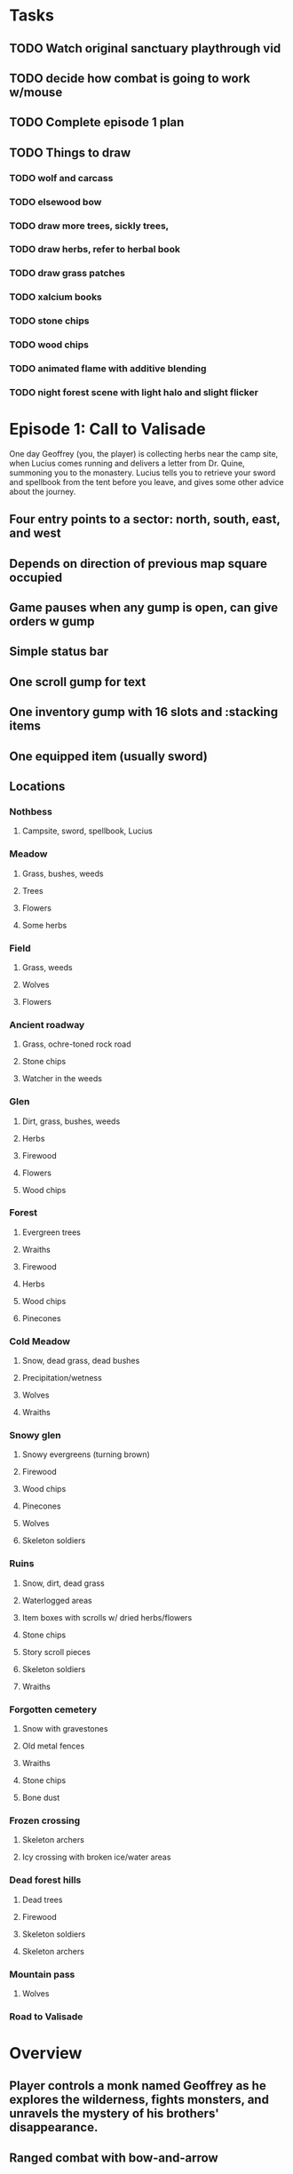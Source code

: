 
* Tasks

** TODO Watch original sanctuary playthrough vid
** TODO decide how combat is going to work w/mouse
** TODO Complete episode 1 plan
** TODO Things to draw

*** TODO wolf and carcass
*** TODO elsewood bow 
*** TODO draw more trees, sickly trees, 
*** TODO draw herbs, refer to herbal book
*** TODO draw grass patches
*** TODO xalcium books
*** TODO stone chips
*** TODO wood chips
*** TODO animated flame with additive blending
*** TODO night forest scene with light halo and slight flicker


* Episode 1: Call to Valisade

One day Geoffrey (you, the player) is collecting herbs near the camp
site, when Lucius comes running and delivers a letter from Dr. Quine,
summoning you to the monastery. Lucius tells you to retrieve your
sword and spellbook from the tent before you leave, and gives some
other advice about the journey.

** Four entry points to a sector: north, south, east, and west
** Depends on direction of previous map square occupied

** Game pauses when any gump is open, can give orders w gump

** Simple status bar
** One scroll gump for text
** One inventory gump with 16 slots and :stacking items
** One equipped item (usually sword)

** Locations
*** Nothbess
**** Campsite, sword, spellbook, Lucius
*** Meadow
**** Grass, bushes, weeds
**** Trees
**** Flowers
**** Some herbs
*** Field
**** Grass, weeds
**** Wolves
**** Flowers
*** Ancient roadway
**** Grass, ochre-toned rock road
**** Stone chips
**** Watcher in the weeds
*** Glen
**** Dirt, grass, bushes, weeds
**** Herbs
**** Firewood
**** Flowers
**** Wood chips
*** Forest
**** Evergreen trees
**** Wraiths
**** Firewood
**** Herbs
**** Wood chips
**** Pinecones
*** Cold Meadow
**** Snow, dead grass, dead bushes
**** Precipitation/wetness
**** Wolves
**** Wraiths
*** Snowy glen
**** Snowy evergreens (turning brown)
**** Firewood 
**** Wood chips
**** Pinecones
**** Wolves
**** Skeleton soldiers
*** Ruins 
**** Snow, dirt, dead grass
**** Waterlogged areas
**** Item boxes with scrolls w/ dried herbs/flowers
**** Stone chips
**** Story scroll pieces
**** Skeleton soldiers
**** Wraiths
*** Forgotten cemetery
**** Snow with gravestones
**** Old metal fences
**** Wraiths
**** Stone chips
**** Bone dust
*** Frozen crossing
**** Skeleton archers
**** Icy crossing with broken ice/water areas
*** Dead forest hills
**** Dead trees
**** Firewood
**** Skeleton soldiers
**** Skeleton archers
*** Mountain pass
**** Wolves
*** Road to Valisade

* Overview

** Player controls a monk named Geoffrey as he explores the wilderness, fights monsters, and unravels the mystery of his brothers' disappearance.
** Ranged combat with bow-and-arrow
** Melee combat with swords
** Manage limited resources: food, arrows, items/reagents
** Magic spells
*** All spells require Mind points
*** Some spells require "reagents" i.e. a supply
** Story is exposed through the notebook, written letters/scrolls, NPC conversations, and the Astral Body spell
** Story pieces are randomly chosen (somewhat akin to special events or "vaults" in a roguelike)

* Gameplay screens

** Overworld map grid with terrain sectors
*** Each quest is composed of your movements on the symbols of a randomly generated worldmap
*** When you move into a sector you get a randomly generated (and/or procedural) level in the sector's style
*** Exploration and nonlinearity in what you gather/fight and in which order you visit squares
*** Can open map at any time, but game does not pause. 
*** Can only travel 1 square at a time. Requires food.
*** Choose when to leave using map screen, unless held by conditions
*** Can return to a sector, but requires more food. 
*** Any gameplay activity can be a mission goal.

** Exploration/combat as monk in a sector
*** Fight enemies
*** Collect/craft resources/items
*** Cannot flee or craft when nearby enemies
*** Explore ruins/caves for items
*** Discover story items
*** Brief "scroll story" cinematics
*** Modal gumps for close-ups of scrolls, books, maps
**** Use the same grid inventory scroll-gump for all containers

** Traditional RPG checkpoint save/load system. Campfire or bed.

* Player characteristics

** Statistics. Higher is better.
*** Body (0-100) (death at 0)
*** Mind (0-100) (used for casting spells. cannot cast anything when less than 15%)

** Conditions. Lower is better.
*** Hunger (0-100)
*** Fatigue (0-100)
*** Cold (0-100)
*** Poison (0-100)

* Controls (OBSOLETE)
** Directional and A B C  <--- Action Fire Escape === Alt Shift Escape?
** Escape for menu (or to exit menus)
** hold Fire to raise bow/weapon, release to fire
** Fire also chooses menu options
** click Action to freeze game and show Hand cursor (only when not bow raised)
** move Hand with cursor
** press Action to cycle auto-choose objects, Fire to confirm choice, Escape to cancel
** also show Hand to choose object for your verbs , like ultima
** immobilize feet when bow is ready , then aim/release

* Actions and Spells

** Spark (light torches, campfires, and dry out even soaked wood)
** Radiance (required for dark areas. needs one white or yellow flower.)
** Flame (fire attack)
** Cure meat (create jerky from animal carcasses)
** Cure light wounds (consumes beef/wolf jerky for greater healing)
** Wood sprite (shakes firewood off of trees and brings it to you)
** Reclaim (turns garbage and other debris into reagents
** Temporal Seance (see the past. requires Forget-me-nots)
** Astral Body (must be cast under bright moonlight)
** Translation
** Boil grasses (make small amounts of thin gruel. requires wild grasses and water)
** Leave area
** Flee
** Hold creature

* Items

** Arrows (craft from stone chips and wood)
** Bundles of arrows (20 per)
** Water 
** White bread
** Wheat bread
** Beef jerky
** Notebook
** Forget-me-nots
** Snowdrop
** Wild violet
** Stones, stone chips
** Branches, wood planks, ruined wood
** Temple Incense
** Torch (crafted from wood)
*** torch cannot be used simultaneously with bow

* Locations

** Meadow
** Ancient roadway
** Ruins (optionally with tombstones and lurking undead)
** Snowy glen
** Forgotten cemetery
** Frozen river crossing
** Gleyborough
** Mountain pass
** Caves
** Dungeon, castle ruins
** Skeleton hideout
** Valisade

* Characters
** Geoffrey (the player)
** Lucius
** Francis
** Dr. Quine
** good Rangers
** evil Brigands
** Imperial Raven
** Skeleton wanderer
** Skeleton soldier
** Soulless wolves
** Hag of the Mist
** Cryptghast
** Thief
** Skullscraper
** Eldritch acid pool
** Maggot hound
** Watcher-in-the-weeds
** Goddess 

* Graphical presentation

All objects, evironments, and animation frames are individually
painted with acrylic artist paints on watercolor paper, and then
digitally composited and animated.

The game's world is shown from an overhead 2-D perspective. The world
view is full-frame, except for a thin black bar across the bottom
called the "modeline". This line is used for status display,
inventory, and menu. It is mostly unobtrusive, displaying the meter
bars for Body (Red) and Mind (Blue), and an icon for the currently
equipped item/weapon. Status icons and some other messages will also be
displayed here. The various meters and items can briefly blink when
something requires the player's attention, such as low health or a
poisoning event.

In-game text is rendered using a GPL TrueType font called
"Oldania". Optionally the built-in Xelf fonts (DejaVu family) can be
used.

* Movement and combat

The monk's primary means of attack is the bow and arrow with which all
monks of the Order must acquire proficiency. Unarmed combat is less
powerful, but still useful at times.

* Music and sound

The fantasy soundtrack employs FM synthesis and sampling to create
abstract, synthetic timbres. The sounds and melodies are meant to
evoke various archaic instruments and vocal styles. Music does not
loop in the game; most of the soundtrack's cues are short (about one
minute in length) and play once through when triggered by an event or
situation.  My overall aim is to create the musical atmosphere in
which an order of spiritual warrior-monks utilize music for a variety
of religious purposes, and also incidental and improvised music played
while traveling long distances.

* Story   

A deep-digging experiment of Industrialists create a device called The
Diamond Anvil in order to reach remains of an ancient civilization. it
causes a volcanic mega explosion, obliterating island blocking out sun
for two years and killing crops.  spirit of the white cypress guides
souls to the other world but the cypress herself dies during the sun
blackout, and her spirit becomes lost, separated from the tree. the
unguided souls of those dead from the famine, some fall into a fitful
slumber, or haunt the Earth for millennia; and humanity
dwindles. (Brother's soul is wandering too; reunited at end) After
figuring this all out over the course of the game, you go through a
ritual of purification to become the new White Cypress, and the game
ends. Revealed that Geoffrey is the storyteller; the Testament
combines the previous, female cypress' story with his.

In the sequel you turn the diamond anvil back on to reach another world.

** Episode 1
*** You are called to Valisade 
*** Travel through meadows, grassland. Fight mysterious wolves
*** It begins to snow/freeze. Discover ruined house.
*** Explore ruins, fight skeletons
*** Encounter nastier demon wolf miniboss
*** After the mountain pass, you enter a meadow and hear monks singing from the distance; valisade is shrouded in sunrise fog
** Episode 2
*** Arrival at ruined Valisade; mountains close behind you
*** Find small cache of documents in canister with dead human skeleton 
**** Note about retrieving Expedition documents from Montecalto library, dated 5,000 years in the future
**** Enigmatic note about inconsistencies between two libraries' copies of texts; no inconsistency later, who changed it in interim?
**** Map to Montecalto 
** Episode 3
*** Explore plague lands with few human survivors
*** Points of interest along the way
*** Arrival at Montecalto
**** Brother Lucius explains 
**** Find abandonment docs / explosion date in Montecalto library annex basement
**** Secret cult changed books at night
** Episode 4
*** Return to ruined hometown via other route
*** Cross the Einbridge to the sunken island, site of the explosion

* Old lady voice intro

My name is Amalia.

I am the spirit who lives in the White Cypress.
Like those who dwelt therein before, 
I guide the souls of Ildran 
as they pass between worlds.

I will tell you now 
of an ancient time,

When ash and smoke concealed 
the fury of Sol.

When famine and despair
swept over Ildran.

When the Cypress died, 
leaving souls to wander
without rest.

When a man of humility,
with little more than robe and longbow, passed 
into the history of Heroes.

* Horror

** Wax cylinder recordings were invented after Geoffrey's disappearance
** In seances, an evil voice communicates with the spirits via EVP.
** You must read a letter aloud and then burn it while the wax is recorded. Will hear voice on playback.
** Thus it became imperative for the original followers to destroy the cylinders after use
** The voice is actually one of many wicked spirits trapped beneath the dormant volcano.
** The voices promise unlimited energy and power to those who can successfully drill to their domain and release them
** This results in the creation of the diamond anvil and the explosion/release of the demons
** First you find a cylinder and then later you assemble a playback device.
*** MAYBE? Later , a jump scare with the voice speaking without recorder. "I don't need that toy anymore."
*** The voice occasionally taunts you and threatens punishment
*** After the famine , he spent ages feasting on the wickedest souls that wandered, and is more powerful now

* Scan scripts

** Scan a page
scanimage --resolution 300 --batch=out-%d.pnm --batch-prompt

** Bring paper background up to white 

for i in *.pnm
do
convert $i -brightness-contrast 0x16 `basename $i .pnm`-adjusted.png
done

* Tasks

** TODO make player inventory work
*** TODO generic inventory gump with expanded name/image of container
*** TODO move into/out of containers

** DONE proper pathfinding and movement
   CLOSED: [2013-09-23 Mon 01:26

** TODO basic level generation
*** TODO decide on backgrounds / structure of levels
*** TODO terrain declaration macros
*** TODO place declarations

** TODO [#A] isometric style tree bounding boxes
** TODO [#A] USEing can require an argument to apply verb to; this pauses and changes cursor
** TODO [#A] fix diagonal scrolling jitter
** TODO [#B] equip normal bow during prologue
** TODO [#B] fix wraith texture bounding box squishness
** TODO [#B] Check dx7 patches for cool analogue sfx. 

** TODO [#B] disable cursor in game window?
** TODO [#B] contextual modeline verb buttons
** TODO [#B] working locks and keys
** TODO [#B] doors controlled by nearby locks
** TODO [#B] stairwells
*** TODO double click stairwell to enter / leave while standing on it
*** TODO stairwells on both buffers match up 

** TODO decide how to deal with collision detection of walls underground
*** TODO use editor to add invisible walls and entry/exit points

** TODO procedurally generated maps

*** TODO wrap xelf with defblock and regular CLOS defmethod
*** TODO IDENTIFY sentence schemata for level generation

** TODO 
*** look
*** describe
*** talk 
*** use
*** attack
*** get (or drag)
*** drop (or drag)

** TODO video with conversation, letter, roads/ruins, basement exploration. 
** TODO new buffer methods wrap monk actions with *shell-open-p* check

** TODO Improve command shell interface
*** TODO print error messages to simple messenger widget
*** TODO Mouse wheel scrolling through world
*** TODO Control S to save as buffername.xelf



* Episode 1 video demo
** You are called to Valisade 
*** Lucius visits you and delivers a letter.
**** DONE create riverside camp/tent level
     CLOSED: [2013-09-15 Sun 16:23]
**** DONE simple scroll gump for 3 lines of text and some scroll entry buttons
     CLOSED: [2013-09-15 Sun 16:23]
**** TODO all gumps halt action, but updates still happen (RUNs do not)
**** TODO say "a nice place to camp while I do my laundry. i think i'll look around for some
**** TODO collect wood/herbs 
**** TODO after a while Lucius comes by
**** TODO lucius initiates conversation.
** Travel through meadows, grassland. Fight mysterious wolves
** It begins to snow/freeze. Discover ruined house.
** Explore ruins, fight skeletons
** Encounter nastier demon wolf miniboss
** After the mountain pass, you enter a meadow and hear monks singing from the distance; valisade is shrouded in sunrise fog

*** TODO Paint graphics for tent/camp
*** TODO You are called to Valisade 
*** Travel through meadows, grassland. Fight mysterious wolves
*** It begins to snow/freeze. Discover ruined house.
*** Explore ruins, fight skeletons
*** Encounter nastier demon wolf miniboss
*** After the mountain pass, you enter a meadow and hear monks singing from the distance; valisade is shrouded in sunrise fog

** TODO test embedding PNG files as encrypted arrays in the exe
*** pkhuong: use unboxed vectors

* Archived Entries
** DONE double left click to use
   CLOSED: [2013-09-12 Thu 22:00]
   :PROPERTIES:
   :ARCHIVE_TIME: 2013-09-13 Fri 21:46
   :ARCHIVE_FILE: ~/cypress/cypress.org
   :ARCHIVE_OLPATH: Tasks
   :ARCHIVE_CATEGORY: cypress
   :ARCHIVE_TODO: DONE
   :END:


** DONE click on object to show name as small tag (no scroll)
   CLOSED: [2013-09-12 Thu 22:00]
   :PROPERTIES:
   :ARCHIVE_TIME: 2013-09-13 Fri 21:46
   :ARCHIVE_FILE: ~/cypress/cypress.org
   :ARCHIVE_OLPATH: Tasks
   :ARCHIVE_CATEGORY: cypress
   :ARCHIVE_TODO: DONE
   :END:
** DONE allow z-ordering / push to front / back of objects
   CLOSED: [2013-09-13 Fri 22:44]
   :PROPERTIES:
   :ARCHIVE_TIME: 2013-09-14 Sat 11:59
   :ARCHIVE_FILE: ~/cypress/cypress.org
   :ARCHIVE_OLPATH: Tasks
   :ARCHIVE_CATEGORY: cypress
   :ARCHIVE_TODO: DONE
   :END:
** DONE fix pick coordinates when window scaled
   CLOSED: [2013-09-14 Sat 11:59]
   :PROPERTIES:
   :ARCHIVE_TIME: 2013-09-14 Sat 11:59
   :ARCHIVE_FILE: ~/cypress/cypress.org
   :ARCHIVE_OLPATH: Tasks
   :ARCHIVE_CATEGORY: cypress
   :ARCHIVE_TODO: DONE
   :END:

** DONE fix font texture scaling
   CLOSED: [2013-09-14 Sat 11:59]
   :PROPERTIES:
   :ARCHIVE_TIME: 2013-09-14 Sat 11:59
   :ARCHIVE_FILE: ~/cypress/cypress.org
   :ARCHIVE_OLPATH: Tasks
   :ARCHIVE_CATEGORY: cypress
   :ARCHIVE_TODO: DONE
   :END:

** DONE gumps stay screen relative
   CLOSED: [2013-09-14 Sat 12:23]
   :PROPERTIES:
   :ARCHIVE_TIME: 2013-09-14 Sat 12:26
   :ARCHIVE_FILE: ~/cypress/cypress.org
   :ARCHIVE_OLPATH: Tasks
   :ARCHIVE_CATEGORY: cypress
   :ARCHIVE_TODO: DONE
   :END:

** DONE don't halo objects when shell not open
   CLOSED: [2013-09-14 Sat 15:44]
   :PROPERTIES:
   :ARCHIVE_TIME: 2013-09-14 Sat 15:44
   :ARCHIVE_FILE: ~/cypress/cypress.org
   :ARCHIVE_OLPATH: Tasks
   :ARCHIVE_CATEGORY: cypress
   :ARCHIVE_TODO: DONE
   :END:
** DONE [#A] clean up main guy walk animation
   CLOSED: [2013-09-14 Sat 15:44]
   :PROPERTIES:
   :ARCHIVE_TIME: 2013-09-14 Sat 15:44
   :ARCHIVE_FILE: ~/cypress/cypress.org
   :ARCHIVE_OLPATH: Tasks
   :ARCHIVE_CATEGORY: cypress
   :ARCHIVE_TODO: DONE
   :END:

** DONE basic dialogue system
   CLOSED: [2013-09-15 Sun 16:24]
   :PROPERTIES:
   :ARCHIVE_TIME: 2013-09-15 Sun 16:42
   :ARCHIVE_FILE: ~/cypress/cypress.org
   :ARCHIVE_OLPATH: Tasks
   :ARCHIVE_CATEGORY: cypress
   :ARCHIVE_TODO: DONE
   :END:
*** DONE design simple convo system, options invoking methods that return either a string or a new gump?  
    CLOSED: [2013-09-15 Sun 16:24]
**** DONE write macro to use in those method bodies
     CLOSED: [2013-09-15 Sun 16:24]


